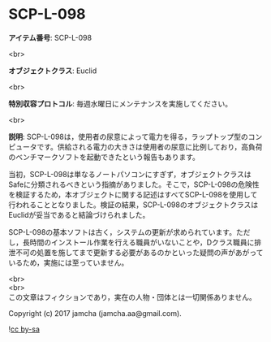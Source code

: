 #+OPTIONS: toc:nil
#+OPTIONS: \n:t

* SCP-L-098

  *アイテム番号*: SCP-L-098

  <br>

  *オブジェクトクラス*: Euclid

  <br>

  *特別収容プロトコル*: 毎週水曜日にメンテナンスを実施してください。

  <br>

  *説明*: SCP-L-098は，使用者の尿意によって電力を得る，ラップトップ型のコンピュータです。供給される電力の大きさは使用者の尿意に比例しており，高負荷のベンチマークソフトを起動できたという報告もあります。

  当初，SCP-L-098は単なるノートパソコンにすぎず，オブジェクトクラスはSafeに分類されるべきという指摘がありました。そこで，SCP-L-098の危険性を検証するため，本オブジェクトに関する記述はすべてSCP-L-098を使用して行われることとなりました。検証の結果，SCP-L-098のオブジェクトクラスはEuclidが妥当であると結論づけられました。

  SCP-L-098の基本ソフトは古く，システムの更新が求められています。ただし，長時間のインストール作業を行える職員がいないことや，Dクラス職員に排泄不可の処置を施してまで更新する必要があるのかといった疑問の声があがっているため，実施には至っていません。

  <br>
  <br>
  この文章はフィクションであり，実在の人物・団体とは一切関係ありません。

  Copyright (c) 2017 jamcha (jamcha.aa@gmail.com).

  ![[https://i.creativecommons.org/l/by-sa/4.0/88x31.png][cc by-sa]]
